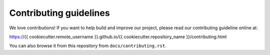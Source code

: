 #######################
Contributing guidelines
#######################

We love contributions! If you want to help build and improve our project, please read
our contributing guideline online at:

https://{{ cookiecutter.remote_username }}.github.io/{{ cookiecutter.repository_name }}/contributing.html

You can also browse it from this repository from ``docs/contributing.rst``.

